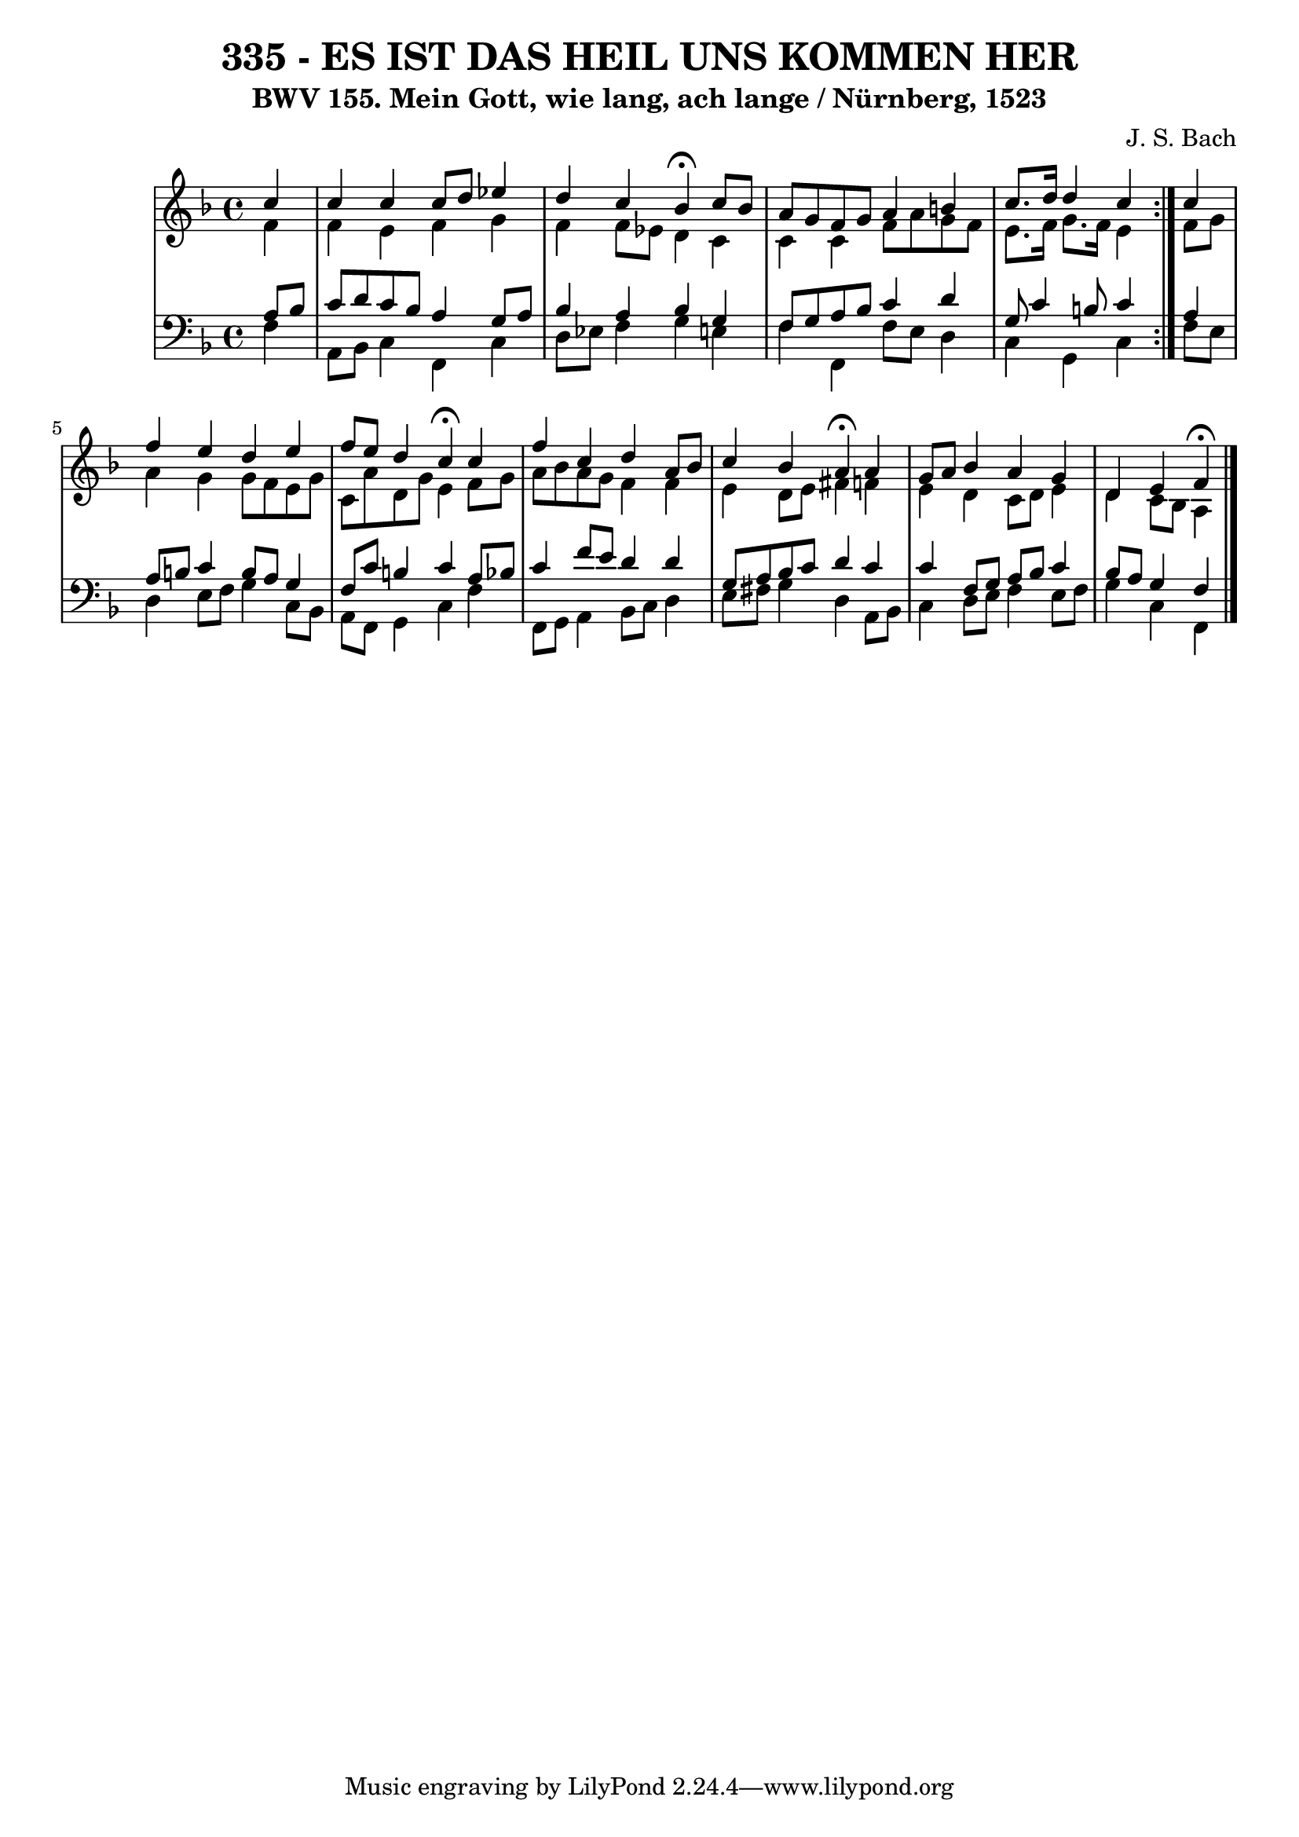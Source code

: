 \version "2.10.33"

\header {
  title = "335 - ES IST DAS HEIL UNS KOMMEN HER"
  subtitle = "BWV 155. Mein Gott, wie lang, ach lange / Nürnberg, 1523"
  composer = "J. S. Bach"
}


global = {
  \time 4/4
  \key f \major
}


soprano = \relative c'' {
  \repeat volta 2 {
    \partial 4 c4 
    c4 c4 c8 d8 ees4 
    d4 c4 bes4  \fermata c8 bes8 
    a8 g8 f8 g8 a4 b4 
    c8. d16 d4 c4 } c4 
  f4 e4 d4 e4   %5
  f8 e8 d4 c4  \fermata c4 
  f4 c4 d4 a8 bes8 
  c4 bes4 a4  \fermata a4 
  g8 a8 bes4 a4 g4 
  d4 e4 f4  \fermata %10
  
}

alto = \relative c' {
  \repeat volta 2 {
    \partial 4 f4 
    f4 e4 f4 g4 
    f4 f8 ees8 d4 c4 
    c4 c4 f8 a8 g8 f8 
    e8. f16 g8. f16 e4 } f8 g8 
  a4 g4 g8 f8 e8 g8   %5
  c,8 a'8 d,8 g8 e4 f8 g8 
  a8 bes8 a8 g8 f4 f4 
  e4 d8 e8 fis4 f4 
  e4 d4 c8 d8 e4 
  d4 c8 bes8 a4   %10
  
}

tenor = \relative c' {
  \repeat volta 2 {
    \partial 4 a8  bes8 
    c8 d8 c8 bes8 a4 g8 a8 
    bes4 a4 bes4 g4 
    f8 g8 a8 bes8 c4 d4 
    g,8 c4 b8 c4 } a4 
  a8 b8 c4 b8 a8 g4   %5
  f8 c'8 b4 c4 a8 bes8 
  c4 f8 e8 d4 d4 
  g,8 a8 bes8 c8 d4 c4 
  c4 f,8 g8 a8 bes8 c4 
  bes8 a8 g4 f4   %10
  
}

baixo = \relative c {
  \repeat volta 2 {
    \partial 4 f4 
    a,8 bes8 c4 f,4 c'4 
    d8 ees8 f4 g4 e4 
    f4 f,4 f'8 e8 d4 
    c4 g4 c4 } f8 e8 
  d4 e8 f8 g4 c,8 bes8   %5
  a8 f8 g4 c4 f4 
  f,8 g8 a4 bes8 c8 d4 
  e8 fis8 g4 d4 a8 bes8 
  c4 d8 e8 f4 e8 f8 
  g4 c,4 f,4   %10
  
}

\score {
  <<
    \new StaffGroup <<
      \override StaffGroup.SystemStartBracket #'style = #'line 
      \new Staff {
        <<
          \global
          \new Voice = "soprano" { \voiceOne \soprano }
          \new Voice = "alto" { \voiceTwo \alto }
        >>
      }
      \new Staff {
        <<
          \global
          \clef "bass"
          \new Voice = "tenor" {\voiceOne \tenor }
          \new Voice = "baixo" { \voiceTwo \baixo \bar "|."}
        >>
      }
    >>
  >>
  \layout {}
  \midi {}
}
